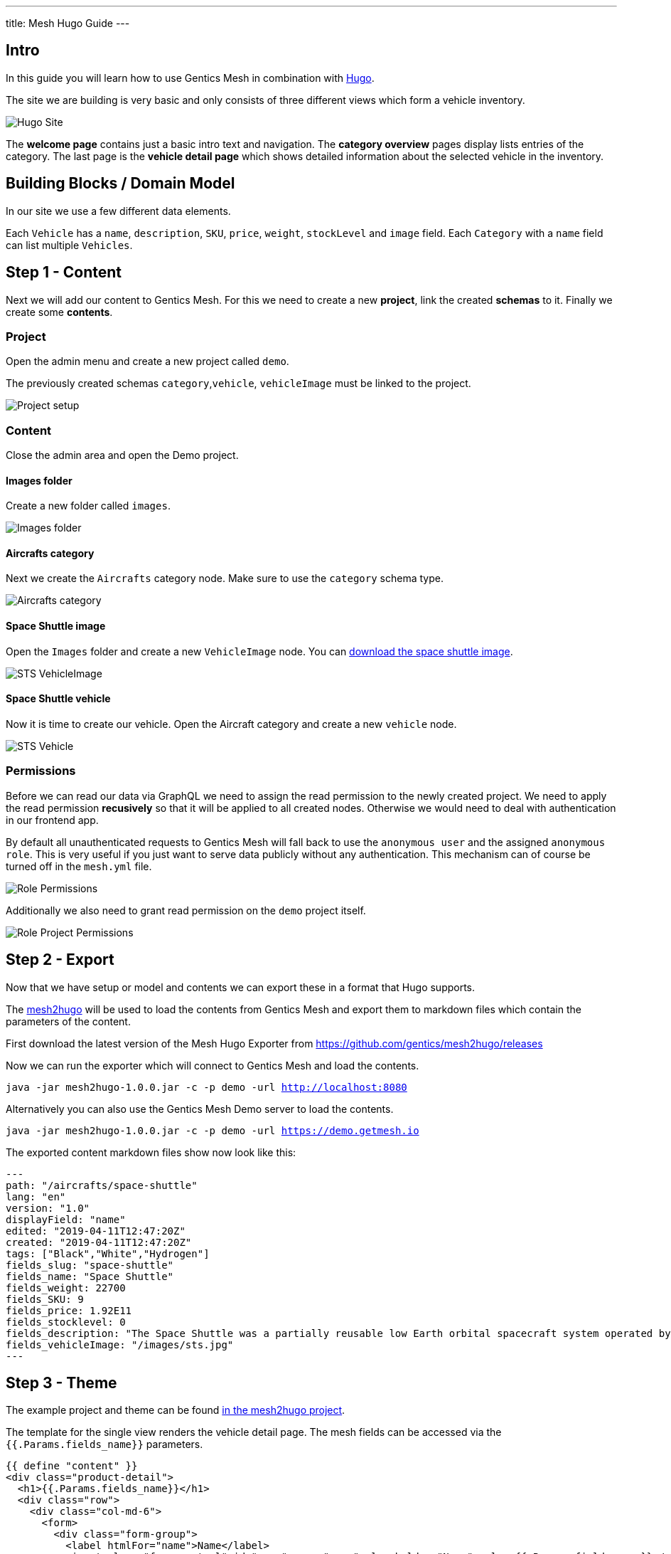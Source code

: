 ---
title: Mesh Hugo Guide
---

:icons: font
:source-highlighter: prettify
:toc:

== Intro

In this guide you will learn how to use Gentics Mesh in combination with https://gohugo.io/[Hugo].

The site we are building is very basic and only consists of three different views which form a vehicle inventory.

image:../app-overview.png[Hugo Site, role="img-responsive"]

The *welcome page* contains just a basic intro text and navigation. The *category overview* pages display lists entries of the category. The last page is the *vehicle detail page* which shows detailed information about the selected vehicle in the inventory.

== Building Blocks / Domain Model

In our site  we use a few different data elements.

Each `Vehicle` has a `name`, `description`, `SKU`, `price`, `weight`, `stockLevel` and `image` field. Each `Category` with a `name` field can list multiple `Vehicles`.

== Step 1 - Content

Next we will add our content to Gentics Mesh. For this we need to create a new *project*, link the created *schemas* to it. Finally we create some *contents*.

=== Project

Open the admin menu and create a new project called `demo`.

The previously created schemas `category`,`vehicle`, `vehicleImage` must be linked to the project.

image:../project.png[Project setup, role="img-responsive"]

=== Content

Close the admin area and open the Demo project.

==== Images folder

Create a new folder called `images`.

image:../images-folder.png[Images folder, role="img-responsive"]

==== Aircrafts category

Next we create the `Aircrafts` category node. Make sure to use the `category` schema type.

image:../aircrafts-category.png[Aircrafts category, role="img-responsive"]

==== Space Shuttle image

Open the `Images` folder and create a new `VehicleImage` node. You can link:../sts.jpg[download the space shuttle image].

image:../sts-vehicleimage.png[STS VehicleImage, role="img-responsive"]

==== Space Shuttle vehicle

Now it is time to create our vehicle. Open the Aircraft category and create a new `vehicle` node.

image:../sts-vehicle.png[STS Vehicle, role="img-responsive"]

=== Permissions

Before we can read our data via GraphQL we need to assign the read permission to the newly created project. We need to apply the read permission *recusively* so that it will be applied to all created nodes. Otherwise we would need to deal with authentication in our frontend app. 

By default all unauthenticated requests to Gentics Mesh will fall back to use the `anonymous user` and the assigned `anonymous role`. This is very useful if you just want to serve data publicly without any authentication. This mechanism can of course be turned off in the `mesh.yml` file.

image:../role-permissions.png[Role Permissions, role="img-responsive"]

Additionally we also need to grant read permission on the `demo` project itself.

image:../role-permissions2.png[Role Project Permissions, role="img-responsive"]



== Step 2 - Export

Now that we have setup or model and contents we can export these in a format that Hugo supports.

The https://github.com/gentics/mesh2hugo[mesh2hugo] will be used to load the contents from Gentics Mesh and export them to markdown files which contain the parameters of the content.


First download the latest version of the Mesh Hugo Exporter from https://github.com/gentics/mesh2hugo/releases

Now we can run the exporter which will connect to Gentics Mesh and load the contents.

`java -jar mesh2hugo-1.0.0.jar -c -p demo -url http://localhost:8080`

Alternatively you can also use the Gentics Mesh Demo server to load the contents.

`java -jar mesh2hugo-1.0.0.jar -c -p demo -url https://demo.getmesh.io`

The exported content markdown files show now look like this:

```
---
path: "/aircrafts/space-shuttle"
lang: "en"
version: "1.0"
displayField: "name"
edited: "2019-04-11T12:47:20Z"
created: "2019-04-11T12:47:20Z"
tags: ["Black","White","Hydrogen"]
fields_slug: "space-shuttle"
fields_name: "Space Shuttle"
fields_weight: 22700
fields_SKU: 9
fields_price: 1.92E11
fields_stocklevel: 0
fields_description: "The Space Shuttle was a partially reusable low Earth orbital spacecraft system operated by the U.S. National Aeronautics and Space Administration (NASA)."
fields_vehicleImage: "/images/sts.jpg"
---
```

== Step 3 - Theme

The example project and theme can be found https://github.com/gentics/mesh2hugo/tree/master/example[in the mesh2hugo project].

The template for the single view renders the vehicle detail page. The mesh fields can be accessed via the `{{.Params.fields_name}}` parameters.

```
{{ define "content" }}
<div class="product-detail">
  <h1>{{.Params.fields_name}}</h1>
  <div class="row">
    <div class="col-md-6">
      <form>
        <div class="form-group">
          <label htmlFor="name">Name</label>
          <input class="form-control" id="name" name="name" placeholder="Name" value={{.Params.fields_name}} />
        </div>

        <div class="form-group">
          <label htmlFor="description">Description</label>
          <div>{{ .Params.fields_description }}</div>
        </div>

        <div class="form-group">
          <label htmlFor="sku">SKU</label>
          <input class="form-control" id="sku" name="SKU" placeholder="SKU" value={{ .Params.fields_SKU }} type="number" />
        </div>

        <div class="row">
          <div class="col-sm-4 form-group">
            <label htmlFor="price">Price</label>
            <input class="form-control" id="price" min="0" name="price" step="0.01" type="number" value={{ .Params.fields_price}} />
          </div>
          <div class="col-sm-4 form-group">
            <label htmlFor="weight">Weight</label>
            <input class="form-control" id="weight" min="0" name="weight" type="number" value={{ int .Params.fields_weight}} />
          </div>
          <div class="col-sm-4 form-group">
            <label htmlFor="stocklevel">Stock Level</label>
            <input class="form-control" id="stocklevel" min="0" name="stocklevel" type="number" value={{ .Params.fields_stocklevel}} />
          </div>
        </div>
      </form>
    </div>
    <div class="col-md-6">
      <img class="img-thumbnail" src="{{.Params.fields_vehicleImage}}" alt="" />
    </div>
  </div>
</div>
{{end}}
```


== Step 4 - Rendering

Now we can run Hugo to render our page and access it via `http://localhost:1313`

```
hugo server
```

== Conclusion

You should now be able to create custom themes and load the content from Gentics Mesh. New vehicles can be added at any time. Invoking the exporter again will create the needed files and the preview server will reload the data.

